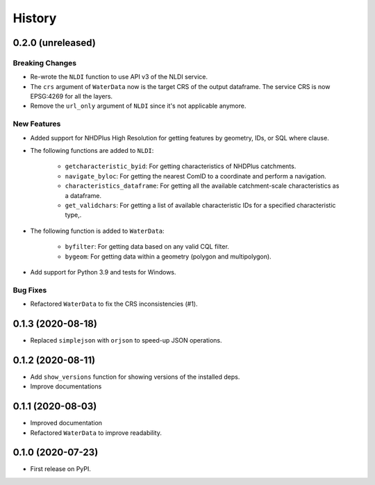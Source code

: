 =======
History
=======

0.2.0 (unreleased)
------------------

Breaking Changes
~~~~~~~~~~~~~~~~
- Re-wrote the ``NLDI`` function to use API v3 of the NLDI service.
- The ``crs`` argument of ``WaterData`` now is the target CRS of the output dataframe.
  The service CRS is now EPSG:4269 for all the layers.
- Remove the ``url_only`` argument of ``NLDI`` since it's not applicable anymore.

New Features
~~~~~~~~~~~~
- Added support for NHDPlus High Resolution for getting features by geometry, IDs, or
  SQL where clause.
- The following functions are added to ``NLDI``:

    * ``getcharacteristic_byid``: For getting characteristics of NHDPlus catchments.
    * ``navigate_byloc``: For getting the nearest ComID to a coordinate and perform a navigation.
    * ``characteristics_dataframe``: For getting all the available catchment-scale characteristics
      as a dataframe.
    * ``get_validchars``: For getting a list of available characteristic IDs for a specified
      characteristic type,.

- The following function is added to ``WaterData``:

    * ``byfilter``: For getting data based on any valid CQL filter.
    * ``bygeom``: For getting data within a geometry (polygon and multipolygon).
- Add support for Python 3.9 and tests for Windows.

Bug Fixes
~~~~~~~~~
- Refactored ``WaterData`` to fix the CRS inconsistencies (#1).

0.1.3 (2020-08-18)
------------------

- Replaced ``simplejson`` with ``orjson`` to speed-up JSON operations.

0.1.2 (2020-08-11)
------------------

- Add ``show_versions`` function for showing versions of the installed deps.
- Improve documentations

0.1.1 (2020-08-03)
------------------

- Improved documentation
- Refactored ``WaterData`` to improve readability.

0.1.0 (2020-07-23)
------------------

- First release on PyPI.
